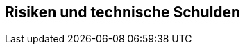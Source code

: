 ifndef::imagesdir[:imagesdir: ../images]

[[section-technical-risks]]
== Risiken und technische Schulden



